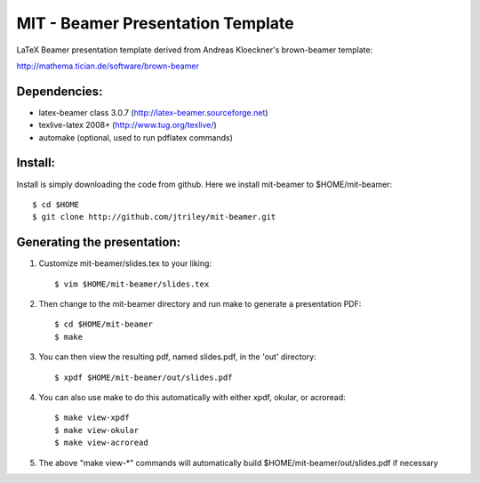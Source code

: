 MIT - Beamer Presentation Template
==================================

LaTeX Beamer presentation template derived from Andreas Kloeckner's brown-beamer template:

http://mathema.tician.de/software/brown-beamer

Dependencies:
-------------
* latex-beamer class 3.0.7 (http://latex-beamer.sourceforge.net)
* texlive-latex 2008+ (http://www.tug.org/texlive/)
* automake (optional, used to run pdflatex commands)

Install:
--------
Install is simply downloading the code from github. Here we install mit-beamer to $HOME/mit-beamer::

    $ cd $HOME
    $ git clone http://github.com/jtriley/mit-beamer.git

Generating the presentation:
----------------------------
1. Customize mit-beamer/slides.tex to your liking::

    $ vim $HOME/mit-beamer/slides.tex

2. Then change to the mit-beamer directory and run make to generate a presentation PDF::

    $ cd $HOME/mit-beamer
    $ make

3. You can then view the resulting pdf, named slides.pdf, in the 'out' directory::

    $ xpdf $HOME/mit-beamer/out/slides.pdf

4. You can also use make to do this automatically with either xpdf, okular, or acroread::

    $ make view-xpdf
    $ make view-okular
    $ make view-acroread

5. The above "make view-*" commands will automatically build $HOME/mit-beamer/out/slides.pdf if necessary
